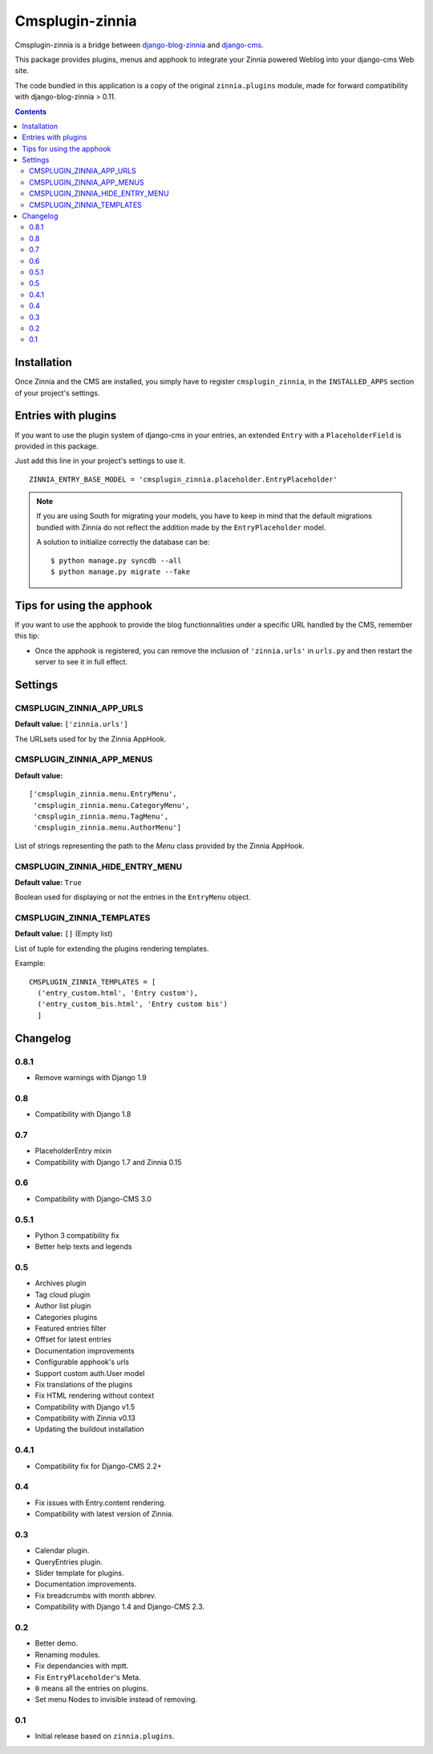 ================
Cmsplugin-zinnia
================

Cmsplugin-zinnia is a bridge between `django-blog-zinnia`_ and
`django-cms`_.

This package provides plugins, menus and apphook to integrate your Zinnia
powered Weblog into your django-cms Web site.

The code bundled in this application is a copy of the original
``zinnia.plugins`` module, made for forward compatibility with
django-blog-zinnia > 0.11.

.. contents::

.. _installation:

Installation
============

Once Zinnia and the CMS are installed, you simply have to register
``cmsplugin_zinnia``, in the ``INSTALLED_APPS`` section of your
project's settings.

.. _entry-placeholder:

Entries with plugins
====================

If you want to use the plugin system of django-cms in your entries, an
extended ``Entry`` with a ``PlaceholderField`` is provided in this package.

Just add this line in your project's settings to use it. ::

  ZINNIA_ENTRY_BASE_MODEL = 'cmsplugin_zinnia.placeholder.EntryPlaceholder'

.. note::
   If you are using South for migrating your models, you have to keep in
   mind that the default migrations bundled with Zinnia do not reflect
   the addition made by the ``EntryPlaceholder`` model.

   A solution to initialize correctly the database can be: ::

     $ python manage.py syncdb --all
     $ python manage.py migrate --fake

Tips for using the apphook
==========================

If you want to use the apphook to provide the blog functionnalities under a
specific URL handled by the CMS, remember this tip:

* Once the apphook is registered, you can remove the inclusion of
  ``'zinnia.urls'`` in ``urls.py`` and then restart the server to see it in
  full effect.

.. _settings:

Settings
========

CMSPLUGIN_ZINNIA_APP_URLS
-------------------------
**Default value:** ``['zinnia.urls']``

The URLsets used for by the Zinnia AppHook.

CMSPLUGIN_ZINNIA_APP_MENUS
--------------------------
**Default value:** ::

  ['cmsplugin_zinnia.menu.EntryMenu',
   'cmsplugin_zinnia.menu.CategoryMenu',
   'cmsplugin_zinnia.menu.TagMenu',
   'cmsplugin_zinnia.menu.AuthorMenu']

List of strings representing the path to the `Menu` class provided by the
Zinnia AppHook.

CMSPLUGIN_ZINNIA_HIDE_ENTRY_MENU
--------------------------------
**Default value:** ``True``

Boolean used for displaying or not the entries in the ``EntryMenu`` object.

CMSPLUGIN_ZINNIA_TEMPLATES
--------------------------
**Default value:** ``[]`` (Empty list)

List of tuple for extending the plugins rendering templates.

Example: ::

  CMSPLUGIN_ZINNIA_TEMPLATES = [
    ('entry_custom.html', 'Entry custom'),
    ('entry_custom_bis.html', 'Entry custom bis')
    ]

.. _changelog:

Changelog
=========

0.8.1
-----

- Remove warnings with Django 1.9

0.8
---

- Compatibility with Django 1.8

0.7
---

- PlaceholderEntry mixin
- Compatibility with Django 1.7 and Zinnia 0.15

0.6
---

- Compatibility with Django-CMS 3.0

0.5.1
-----

- Python 3 compatibility fix
- Better help texts and legends

0.5
---

- Archives plugin
- Tag cloud plugin
- Author list plugin
- Categories plugins
- Featured entries filter
- Offset for latest entries
- Documentation improvements
- Configurable apphook's urls
- Support custom auth.User model
- Fix translations of the plugins
- Fix HTML rendering without context
- Compatibility with Django v1.5
- Compatibility with Zinnia v0.13
- Updating the buildout installation

0.4.1
-----

- Compatibility fix for Django-CMS 2.2+

0.4
---

- Fix issues with Entry.content rendering.
- Compatibility with latest version of Zinnia.

0.3
---

- Calendar plugin.
- QueryEntries plugin.
- Slider template for plugins.
- Documentation improvements.
- Fix breadcrumbs with month abbrev.
- Compatibility with Django 1.4 and Django-CMS 2.3.

0.2
---

- Better demo.
- Renaming modules.
- Fix dependancies with mptt.
- Fix ``EntryPlaceholder``'s Meta.
- ``0`` means all the entries on plugins.
- Set menu Nodes to invisible instead of removing.

0.1
---

- Initial release based on ``zinnia.plugins``.


.. _django-blog-zinnia: http://django-blog-zinnia.com/
.. _django-cms: http://django-cms.com/
